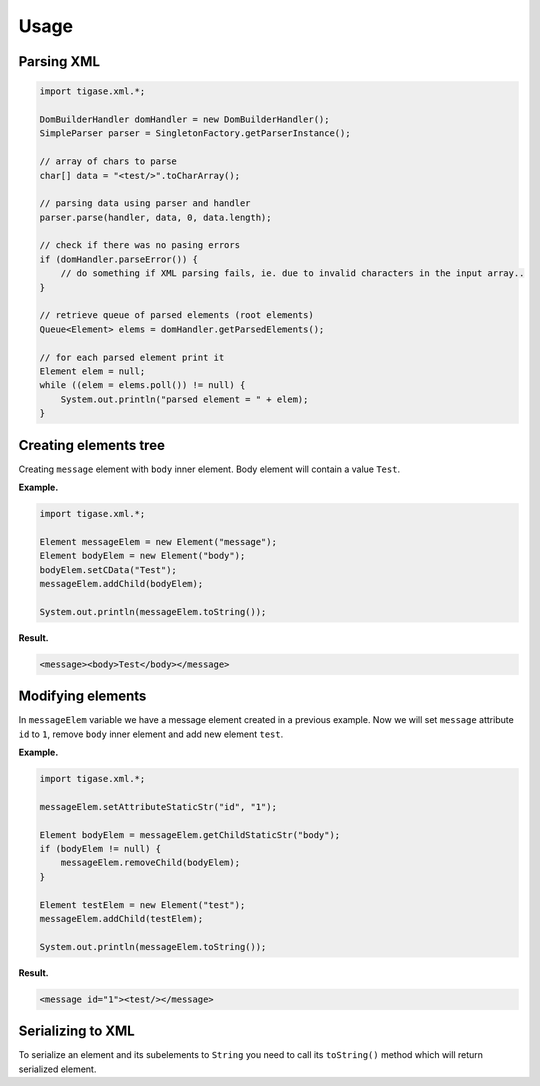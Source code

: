 Usage
======

Parsing XML
--------------

.. code:: java

   import tigase.xml.*;

   DomBuilderHandler domHandler = new DomBuilderHandler();
   SimpleParser parser = SingletonFactory.getParserInstance();

   // array of chars to parse
   char[] data = "<test/>".toCharArray();

   // parsing data using parser and handler
   parser.parse(handler, data, 0, data.length);

   // check if there was no pasing errors
   if (domHandler.parseError()) {
       // do something if XML parsing fails, ie. due to invalid characters in the input array..
   }

   // retrieve queue of parsed elements (root elements)
   Queue<Element> elems = domHandler.getParsedElements();

   // for each parsed element print it
   Element elem = null;
   while ((elem = elems.poll()) != null) {
       System.out.println("parsed element = " + elem);
   }

Creating elements tree
-------------------------

Creating ``message`` element with ``body`` inner element. Body element will contain a value ``Test``.

**Example.**

.. code:: java

   import tigase.xml.*;

   Element messageElem = new Element("message");
   Element bodyElem = new Element("body");
   bodyElem.setCData("Test");
   messageElem.addChild(bodyElem);

   System.out.println(messageElem.toString());

**Result.**

.. code:: xml

   <message><body>Test</body></message>

Modifying elements
--------------------

In ``messageElem`` variable we have a message element created in a previous example. Now we will set ``message`` attribute ``id`` to ``1``, remove ``body`` inner element and add new element ``test``.

**Example.**

.. code:: java

   import tigase.xml.*;

   messageElem.setAttributeStaticStr("id", "1");

   Element bodyElem = messageElem.getChildStaticStr("body");
   if (bodyElem != null) {
       messageElem.removeChild(bodyElem);
   }

   Element testElem = new Element("test");
   messageElem.addChild(testElem);

   System.out.println(messageElem.toString());

**Result.**

.. code:: xml

   <message id="1"><test/></message>

Serializing to XML
-----------------------

To serialize an element and its subelements to ``String`` you need to call its ``toString()`` method which will return serialized element.
